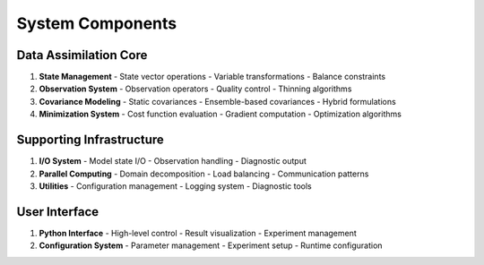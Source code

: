 System Components
=================

Data Assimilation Core
----------------------
1. **State Management**
   - State vector operations
   - Variable transformations
   - Balance constraints

2. **Observation System**
   - Observation operators
   - Quality control
   - Thinning algorithms

3. **Covariance Modeling**
   - Static covariances
   - Ensemble-based covariances
   - Hybrid formulations

4. **Minimization System**
   - Cost function evaluation
   - Gradient computation
   - Optimization algorithms

Supporting Infrastructure
-------------------------
1. **I/O System**
   - Model state I/O
   - Observation handling
   - Diagnostic output

2. **Parallel Computing**
   - Domain decomposition
   - Load balancing
   - Communication patterns

3. **Utilities**
   - Configuration management
   - Logging system
   - Diagnostic tools

User Interface
--------------
1. **Python Interface**
   - High-level control
   - Result visualization
   - Experiment management

2. **Configuration System**
   - Parameter management
   - Experiment setup
   - Runtime configuration 